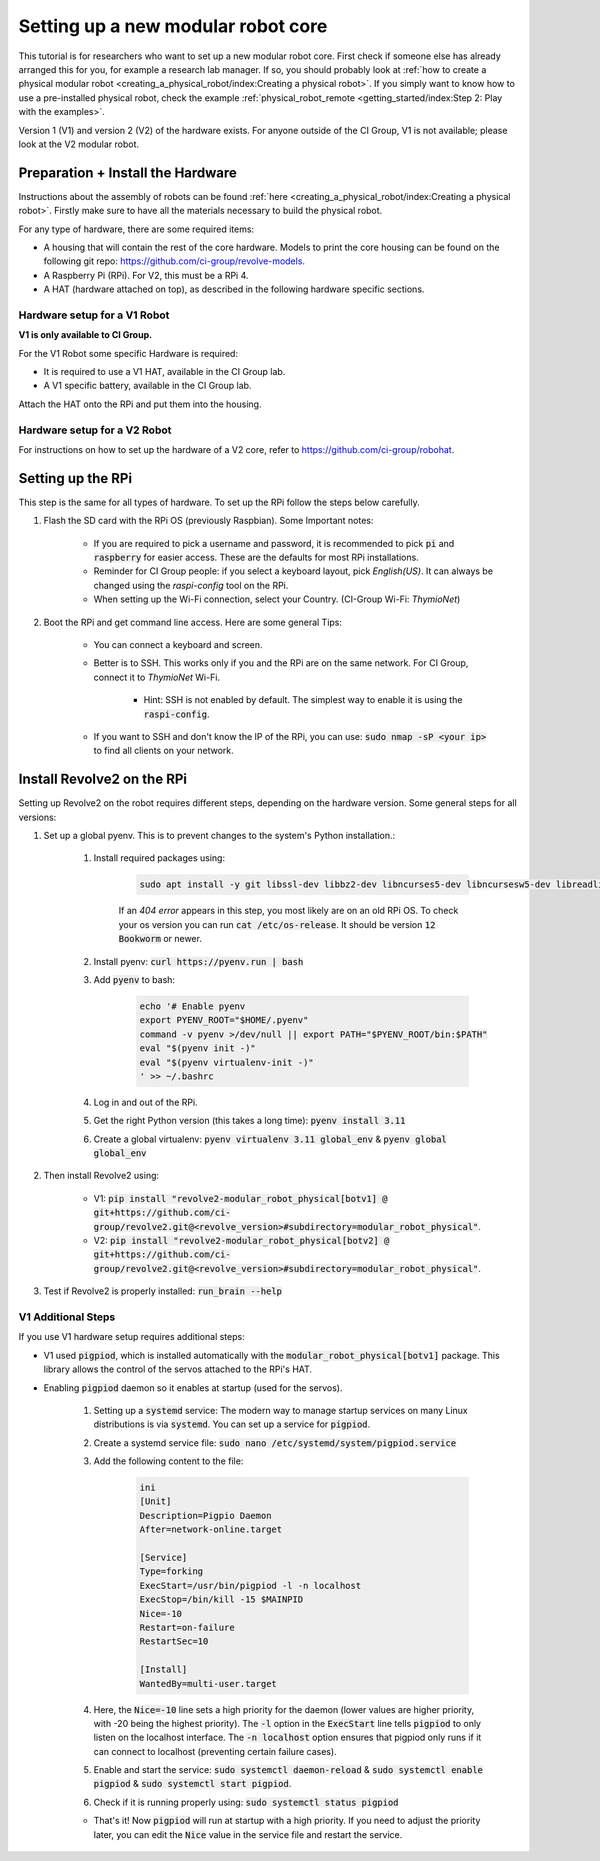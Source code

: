 ===================================
Setting up a new modular robot core
===================================
This tutorial is for researchers who want to set up a new modular robot core.
First check if someone else has already arranged this for you, for example a research lab manager. If so, you should probably look at :ref:`how to create a physical modular robot <creating_a_physical_robot/index:Creating a physical robot>`.
If you simply want to know how to use a pre-installed physical robot, check the example :ref:`physical_robot_remote <getting_started/index:Step 2: Play with the examples>`.

Version 1 (V1) and version 2 (V2) of the hardware exists. For anyone outside of the CI Group, V1 is not available; please look at the V2 modular robot.

----------------------------------
Preparation + Install the Hardware
----------------------------------
Instructions about the assembly of robots can be found :ref:`here <creating_a_physical_robot/index:Creating a physical robot>`.
Firstly make sure to have all the materials necessary to build the physical robot.

For any type of hardware, there are some required items:

* A housing that will contain the rest of the core hardware. Models to print the core housing can be found on the following git repo: `<https://github.com/ci-group/revolve-models>`_.
* A Raspberry Pi (RPi). For V2, this must be a RPi 4.
* A HAT (hardware attached on top), as described in the following hardware specific sections.

^^^^^^^^^^^^^^^^^^^^^^^^^^^^^
Hardware setup for a V1 Robot
^^^^^^^^^^^^^^^^^^^^^^^^^^^^^
**V1 is only available to CI Group.**


For the V1 Robot some specific Hardware is required:

* It is required to use a V1 HAT, available in the CI Group lab.
* A V1 specific battery, available in the CI Group lab.

Attach the HAT onto the RPi and put them into the housing.

^^^^^^^^^^^^^^^^^^^^^^^^^^^^^
Hardware setup for a V2 Robot
^^^^^^^^^^^^^^^^^^^^^^^^^^^^^
For instructions on  how to set up the hardware of a V2 core, refer to `<https://github.com/ci-group/robohat>`_.

------------------
Setting up the RPi
------------------
This step is the same for all types of hardware.
To set up the RPi follow the steps below carefully.

#. Flash the SD card with the RPi OS (previously Raspbian). Some Important notes:

    * If you are required to pick a username and password, it is recommended to pick :code:`pi` and :code:`raspberry` for easier access. These are the defaults for most RPi installations.
    * Reminder for CI Group people: if you select a keyboard layout, pick `English(US)`. It can always be changed using the `raspi-config` tool on the RPi.
    * When setting up the Wi-Fi connection, select your Country. (CI-Group Wi-Fi: *ThymioNet*)

#. Boot the RPi and get command line access. Here are some general Tips:

    * You can connect a keyboard and screen.
    * Better is to SSH. This works only if you and the RPi are on the same network. For CI Group, connect it to *ThymioNet* Wi-Fi.

        * Hint: SSH is not enabled by default. The simplest way to enable it is using the :code:`raspi-config`.

    * If you want to SSH and don't know the IP of the RPi, you can use: :code:`sudo nmap -sP <your ip>` to find all clients on your network.

---------------------------
Install Revolve2 on the RPi
---------------------------
Setting up Revolve2 on the robot requires different steps, depending on the hardware version. Some general steps for all versions:

#. Set up a global pyenv. This is to prevent changes to the system's Python installation.:

    #. Install required packages using:

        .. code-block:: bash

            sudo apt install -y git libssl-dev libbz2-dev libncurses5-dev libncursesw5-dev libreadline-dev libsqlite3-dev libffi-dev liblzma-dev

        If an `404 error` appears in this step, you most likely are on an old RPi OS.
        To check your os version you can run :code:`cat /etc/os-release`. It should be version :code:`12 Bookworm` or newer.

    #. Install pyenv: :code:`curl https://pyenv.run | bash`
    #. Add :code:`pyenv` to bash:

        .. code-block:: bash

            echo '# Enable pyenv
            export PYENV_ROOT="$HOME/.pyenv"
            command -v pyenv >/dev/null || export PATH="$PYENV_ROOT/bin:$PATH"
            eval "$(pyenv init -)"
            eval "$(pyenv virtualenv-init -)"
            ' >> ~/.bashrc

    #. Log in and out of the RPi.
    #. Get the right Python version (this takes a long time): :code:`pyenv install 3.11`
    #. Create a global virtualenv: :code:`pyenv virtualenv 3.11 global_env` & :code:`pyenv global global_env`

#. Then install Revolve2 using:

    * V1: :code:`pip install "revolve2-modular_robot_physical[botv1] @ git+https://github.com/ci-group/revolve2.git@<revolve_version>#subdirectory=modular_robot_physical"`.
    * V2: :code:`pip install "revolve2-modular_robot_physical[botv2] @ git+https://github.com/ci-group/revolve2.git@<revolve_version>#subdirectory=modular_robot_physical"`.

#. Test if Revolve2 is properly installed: :code:`run_brain --help`

^^^^^^^^^^^^^^^^^^^
V1 Additional Steps
^^^^^^^^^^^^^^^^^^^
If you use V1 hardware setup requires additional steps:

* V1 used :code:`pigpiod`, which is installed automatically with the :code:`modular_robot_physical[botv1]` package. This library allows the control of the servos attached to the RPi's HAT.
* Enabling :code:`pigpiod` daemon so it enables at startup (used for the servos).

    #. Setting up a :code:`systemd` service: The modern way to manage startup services on many Linux distributions is via :code:`systemd`. You can set up a service for :code:`pigpiod`.
    #. Create a systemd service file: :code:`sudo nano /etc/systemd/system/pigpiod.service`
    #. Add the following content to the file:

        .. code-block:: bash

            ini
            [Unit]
            Description=Pigpio Daemon
            After=network-online.target

            [Service]
            Type=forking
            ExecStart=/usr/bin/pigpiod -l -n localhost
            ExecStop=/bin/kill -15 $MAINPID
            Nice=-10
            Restart=on-failure
            RestartSec=10

            [Install]
            WantedBy=multi-user.target

    #. Here, the :code:`Nice=-10` line sets a high priority for the daemon (lower values are higher priority, with -20 being the highest priority). The :code:`-l` option in the :code:`ExecStart` line tells :code:`pigpiod` to only listen on the localhost interface. The :code:`-n localhost` option ensures that pigpiod only runs if it can connect to localhost (preventing certain failure cases).
    #. Enable and start the service: :code:`sudo systemctl daemon-reload` & :code:`sudo systemctl enable pigpiod` & :code:`sudo systemctl start pigpiod`.
    #. Check if it is running properly using: :code:`sudo systemctl status pigpiod`

    * That's it! Now :code:`pigpiod` will run at startup with a high priority. If you need to adjust the priority later, you can edit the :code:`Nice` value in the service file and restart the service.
